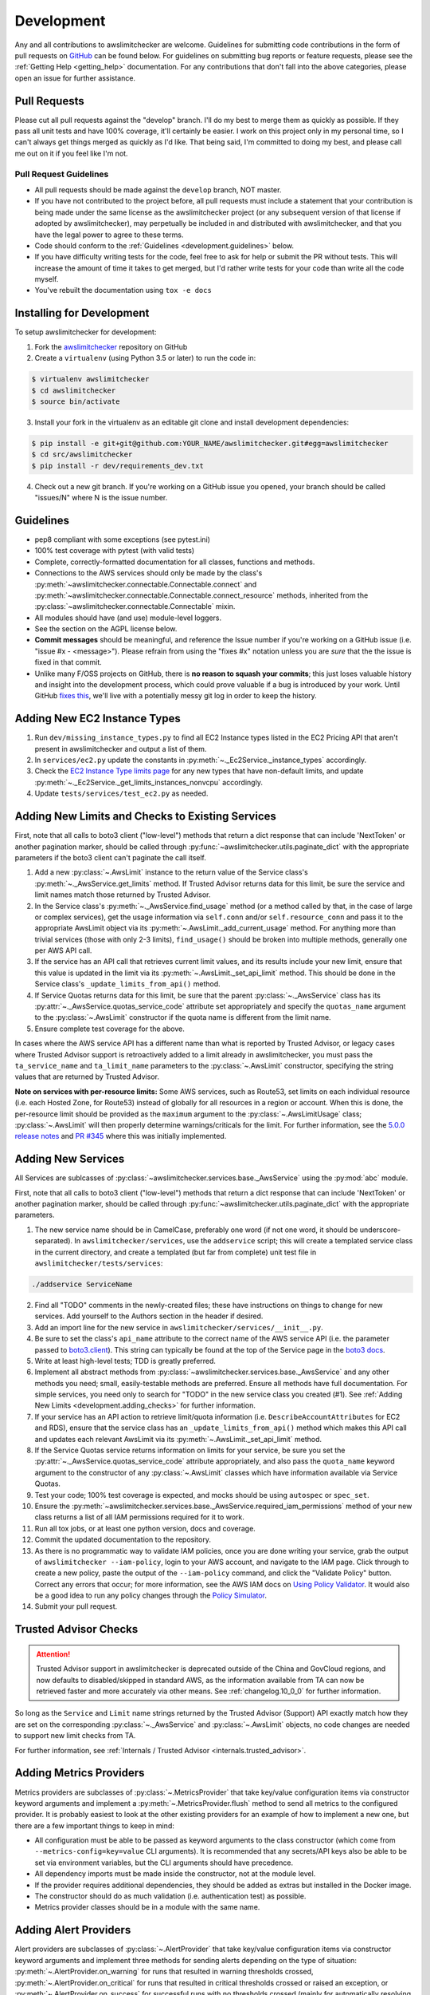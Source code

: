 .. _development:

Development
===========

Any and all contributions to awslimitchecker are welcome. Guidelines for submitting
code contributions in the form of pull requests on `GitHub <https://github.com/jantman/awslimitchecker>`_
can be found below. For guidelines on submitting bug reports or feature requests,
please see the :ref:`Getting Help <getting_help>` documentation.
For any contributions that don't fall into the above categories, please open an issue
for further assistance.

.. _development.pull_requests:

Pull Requests
-------------

.. NOTE: be sure to update .github/PULL_REQUEST_TEMPLATE.md when changing this

Please cut all pull requests against the "develop" branch. I'll do my best to merge them as
quickly as possible. If they pass all unit tests and have 100% coverage, it'll certainly be
easier. I work on this project only in my personal time, so I can't always get things merged
as quickly as I'd like. That being said, I'm committed to doing my best, and please call me
out on it if you feel like I'm not.

.. _development.pull_request_guidelines:

Pull Request Guidelines
+++++++++++++++++++++++

* All pull requests should be made against the ``develop`` branch, NOT master.
* If you have not contributed to the project before, all pull requests must include
  a statement that your contribution is being made under the same license as the
  awslimitchecker project (or any subsequent version of that license if adopted by
  awslimitchecker), may perpetually be included in and distributed with awslimitchecker,
  and that you have the legal power to agree to these terms.
* Code should conform to the :ref:`Guidelines <development.guidelines>` below.
* If you have difficulty writing tests for the code, feel free to ask for help or
  submit the PR without tests. This will increase the amount of time it takes to
  get merged, but I'd rather write tests for your code than write all the code myself.
* You've rebuilt the documentation using ``tox -e docs``

.. _development.installing:

Installing for Development
--------------------------

To setup awslimitchecker for development:

1. Fork the `awslimitchecker <https://github.com/jantman/awslimitchecker>`_ repository on GitHub

2. Create a ``virtualenv`` (using Python 3.5 or later) to run the code in:

.. code-block:: bash

    $ virtualenv awslimitchecker
    $ cd awslimitchecker
    $ source bin/activate

3. Install your fork in the virtualenv as an editable git clone and install development dependencies:

.. code-block:: bash

    $ pip install -e git+git@github.com:YOUR_NAME/awslimitchecker.git#egg=awslimitchecker
    $ cd src/awslimitchecker
    $ pip install -r dev/requirements_dev.txt

4. Check out a new git branch. If you're working on a GitHub issue you opened, your
   branch should be called "issues/N" where N is the issue number.

.. _development.guidelines:

Guidelines
----------

.. NOTE: be sure to update .github/PULL_REQUEST_TEMPLATE.md when changing this

* pep8 compliant with some exceptions (see pytest.ini)
* 100% test coverage with pytest (with valid tests)
* Complete, correctly-formatted documentation for all classes, functions and methods.
* Connections to the AWS services should only be made by the class's
  :py:meth:`~awslimitchecker.connectable.Connectable.connect` and
  :py:meth:`~awslimitchecker.connectable.Connectable.connect_resource` methods,
  inherited from the :py:class:`~awslimitchecker.connectable.Connectable`
  mixin.
* All modules should have (and use) module-level loggers.
* See the section on the AGPL license below.
* **Commit messages** should be meaningful, and reference the Issue number
  if you're working on a GitHub issue (i.e. "issue #x - <message>"). Please
  refrain from using the "fixes #x" notation unless you are *sure* that the
  the issue is fixed in that commit.
* Unlike many F/OSS projects on GitHub, there is **no reason to squash your commits**;
  this just loses valuable history and insight into the development process,
  which could prove valuable if a bug is introduced by your work. Until GitHub
  `fixes this <https://github.com/isaacs/github/issues/406>`_, we'll live with
  a potentially messy git log in order to keep the history.

.. _development.instance_types:

Adding New EC2 Instance Types
-----------------------------

1. Run ``dev/missing_instance_types.py`` to find all EC2 Instance types listed in
   the EC2 Pricing API that aren't present in awslimitchecker and output a list of them.
2. In ``services/ec2.py`` update the constants in :py:meth:`~._Ec2Service._instance_types` accordingly.
3. Check the `EC2 Instance Type limits page <https://aws.amazon.com/ec2/faqs/>`__
   for any new types that have non-default limits, and update :py:meth:`~._Ec2Service._get_limits_instances_nonvcpu` accordingly.
4. Update ``tests/services/test_ec2.py`` as needed.

.. _development.adding_checks:

Adding New Limits and Checks to Existing Services
-------------------------------------------------

First, note that all calls to boto3 client ("low-level") methods that return a dict response that can
include 'NextToken' or another pagination marker, should be called through
:py:func:`~awslimitchecker.utils.paginate_dict` with the appropriate parameters
if the boto3 client can't paginate the call itself.

1. Add a new :py:class:`~.AwsLimit` instance to the return value of the
   Service class's :py:meth:`~._AwsService.get_limits` method. If Trusted Advisor
   returns data for this limit, be sure the service and limit names match those
   returned by Trusted Advisor.
2. In the Service class's :py:meth:`~._AwsService.find_usage` method (or a method
   called by that, in the case of large or complex services), get the usage information
   via ``self.conn`` and/or ``self.resource_conn`` and pass it to the appropriate AwsLimit object via its
   :py:meth:`~.AwsLimit._add_current_usage` method. For anything more than trivial
   services (those with only 2-3 limits), ``find_usage()`` should be broken into
   multiple methods, generally one per AWS API call.
3. If the service has an API call that retrieves current limit values, and its results
   include your new limit, ensure that this value is updated in the limit via its
   :py:meth:`~.AwsLimit._set_api_limit` method. This should be done in the Service
   class's ``_update_limits_from_api()`` method.
4. If Service Quotas returns data for this limit, be sure that the parent
   :py:class:`~._AwsService` class has its :py:attr:`~._AwsService.quotas_service_code`
   attribute set appropriately and specify the ``quotas_name`` argument to the
   :py:class:`~.AwsLimit` constructor if the quota name is different from the limit name.
5. Ensure complete test coverage for the above.

In cases where the AWS service API has a different name than what is reported
by Trusted Advisor, or legacy cases where Trusted Advisor support is retroactively
added to a limit already in awslimitchecker, you must pass the
``ta_service_name`` and ``ta_limit_name`` parameters to the :py:class:`~.AwsLimit`
constructor, specifying the string values that are returned by Trusted Advisor.

**Note on services with per-resource limits:** Some AWS services, such as Route53,
set limits on each individual resource (i.e. each Hosted Zone, for Route53) instead
of globally for all resources in a region or account. When this is done, the per-resource
limit should be provided as the ``maximum`` argument to the :py:class:`~.AwsLimitUsage`
class; :py:class:`~.AwsLimit` will then properly determine warnings/criticals for the
limit. For further information, see the `5.0.0 release notes <https://github.com/jantman/awslimitchecker/releases/tag/5.0.0>`_
and `PR #345 <https://github.com/jantman/awslimitchecker/pull/345>`_ where this was initially implemented.

.. _development.adding_services:

Adding New Services
-------------------

All Services are sublcasses of :py:class:`~awslimitchecker.services.base._AwsService`
using the :py:mod:`abc` module.

First, note that all calls to boto3 client ("low-level") methods that return a dict response that can
include 'NextToken' or another pagination marker, should be called through
:py:func:`~awslimitchecker.utils.paginate_dict` with the appropriate parameters.

1. The new service name should be in CamelCase, preferably one word (if not one word, it should be underscore-separated).
   In ``awslimitchecker/services``, use the ``addservice`` script; this will create a templated service class in the
   current directory, and create a templated (but far from complete) unit test file in ``awslimitchecker/tests/services``:

.. code-block:: bash

   ./addservice ServiceName

2. Find all "TODO" comments in the newly-created files; these have instructions on things to change for new services.
   Add yourself to the Authors section in the header if desired.
3. Add an import line for the new service in ``awslimitchecker/services/__init__.py``.
4. Be sure to set the class's ``api_name`` attribute to the correct name of the
   AWS service API (i.e. the parameter passed to `boto3.client <https://boto3.readthedocs.org/en/latest/reference/core/boto3.html#boto3.client>`_). This string can
   typically be found at the top of the Service page in the `boto3 docs <http://boto3.readthedocs.org/en/latest/reference/services/index.html>`_.
5. Write at least high-level tests; TDD is greatly preferred.
6. Implement all abstract methods from :py:class:`~awslimitchecker.services.base._AwsService` and any other methods you need;
   small, easily-testable methods are preferred. Ensure all methods have full documentation. For simple services, you need only
   to search for "TODO" in the new service class you created (#1). See :ref:`Adding New Limits <development.adding_checks>` for further information.
7. If your service has an API action to retrieve limit/quota information (i.e. ``DescribeAccountAttributes`` for EC2 and RDS), ensure
   that the service class has an ``_update_limits_from_api()`` method which makes this API call and updates each relevant AwsLimit
   via its :py:meth:`~.AwsLimit._set_api_limit` method.
8. If the Service Quotas service returns information on limits for your service, be sure you set the :py:attr:`~._AwsService.quotas_service_code`
   attribute appropriately, and also pass the ``quota_name`` keyword argument to the constructor of any :py:class:`~.AwsLimit` classes
   which have information available via Service Quotas.
9. Test your code; 100% test coverage is expected, and mocks should be using ``autospec`` or ``spec_set``.
10. Ensure the :py:meth:`~awslimitchecker.services.base._AwsService.required_iam_permissions` method of your new class
    returns a list of all IAM permissions required for it to work.
11. Run all tox jobs, or at least one python version, docs and coverage.
12. Commit the updated documentation to the repository.
13. As there is no programmatic way to validate IAM policies, once you are done writing your service, grab the
    output of ``awslimitchecker --iam-policy``, login to your AWS account, and navigate to the IAM page.
    Click through to create a new policy, paste the output of the ``--iam-policy`` command, and click the
    "Validate Policy" button. Correct any errors that occur; for more information, see the AWS IAM docs on
    `Using Policy Validator <http://docs.aws.amazon.com/IAM/latest/UserGuide/access_policies_policy-validator.html>`_.
    It would also be a good idea to run any policy changes through the
    `Policy Simulator <http://docs.aws.amazon.com/IAM/latest/UserGuide/access_policies_testing-policies.html>`_.
14. Submit your pull request.

.. _development.adding_ta:

Trusted Advisor Checks
----------------------

.. attention::
   Trusted Advisor support in awslimitchecker is deprecated outside of the China and GovCloud regions, and now defaults to disabled/skipped in standard AWS, as the information available from TA can now be retrieved faster and more accurately via other means. See :ref:`changelog.10_0_0` for further information.

So long as the ``Service`` and ``Limit`` name strings returned by the Trusted Advisor (Support) API exactly match
how they are set on the corresponding :py:class:`~._AwsService` and :py:class:`~.AwsLimit` objects, no code changes
are needed to support new limit checks from TA.

For further information, see :ref:`Internals / Trusted Advisor <internals.trusted_advisor>`.

.. _development.metrics_providers:

Adding Metrics Providers
------------------------

Metrics providers are subclasses of :py:class:`~.MetricsProvider` that take key/value
configuration items via constructor keyword arguments and implement a
:py:meth:`~.MetricsProvider.flush` method to send all metrics to the configured provider.
It is probably easiest to look at the other existing providers for an example of how to
implement a new one, but there are a few important things to keep in mind:

* All configuration must be able to be passed as keyword arguments to the class
  constructor (which come from ``--metrics-config=key=value`` CLI arguments).
  It is recommended that any secrets/API keys also be able to be set via
  environment variables, but the CLI arguments should have precedence.
* All dependency imports must be made inside the constructor, not at the module
  level.
* If the provider requires additional dependencies, they should be added as
  extras but installed in the Docker image.
* The constructor should do as much validation (i.e. authentication test) as
  possible.
* Metrics provider classes should be in a module with the same name.

.. _development.alert_providers:

Adding Alert Providers
------------------------

Alert providers are subclasses of :py:class:`~.AlertProvider` that take key/value
configuration items via constructor keyword arguments and implement three methods
for sending alerts depending on the type of situation: :py:meth:`~.AlertProvider.on_warning`
for runs that resulted in warning thresholds crossed, :py:meth:`~.AlertProvider.on_critical`
for runs that resulted in critical thresholds crossed or raised an exception, or
:py:meth:`~.AlertProvider.on_success` for successful runs with no thresholds crossed
(mainly for automatically resolving incidents, when supported).
It is probably easiest to look at the other existing providers for an example of how to
implement a new one, but there are a few important things to keep in mind:

* All configuration must be able to be passed as keyword arguments to the class
  constructor (which come from ``--alert-config=key=value`` CLI arguments).
  It is recommended that any secrets/API keys also be able to be set via
  environment variables, but the CLI arguments should have precedence.
* All dependency imports must be made inside the constructor, not at the module
  level.
* If the provider requires additional dependencies, they should be added as
  extras but installed in the Docker image.
* The constructor should do as much validation (i.e. authentication test) as
  possible.
* Alert provider classes should be in a module with the same name.

.. _development.tests:

Unit Testing
------------

Testing is done via `pytest <http://pytest.org/en/latest/>`_, driven by `tox <https://tox.readthedocs.org/>`_.

* testing is as simple as:

  * ``pip install tox==2.7.0``
  * ``tox``

* If you want to see code coverage: ``tox -e cov``

  * this produces two coverage reports - a summary on STDOUT and a full report in the ``htmlcov/`` directory

* If you want to pass additional arguments to pytest, add them to the tox command line after "--". i.e., for verbose pytext output on py27 tests: ``tox -e py27 -- -v``

Note that while boto currently doesn't have python3 support, we still run tests against py3 to ensure that this package
is ready for it when boto is.


.. _development.integration_tests:

Integration Testing
-------------------

Integration tests are automatically run in TravisCI for all **non-pull request**
branches. You can run them manually from your local machine using:

.. code-block:: console

    tox -r -e integration,integration3

These tests simply run ``awslimitchecker``'s CLI script for both usage and limits, for all services and each service individually. Note that this covers a very small amount of the code, as the account that I use for integration tests has virtually no resources in it.

If integration tests fail, check the required IAM permissions. The IAM user for Travis integration tests is configured via Terraform, which must be re-run after policy changes.

.. _development.docs:

Building Docs
-------------
Much like the test suite, documentation is build using tox:

.. code-block:: bash

    $ tox -e docs

Output will be in the ``docs/build/html`` directory under the project root.

.. _development.docker:

Building the Docker Image
-------------------------

The Docker image is normally built by TravisCI (for testing) and Docker Hub
Automated Builds (for the release). To build locally, run ``tox -e docker``.

.. _development.agpl:

AGPL License
------------

awslimitchecker is licensed under the `GNU Affero General Public License, version 3 or later <http://www.gnu.org/licenses/agpl.html>`_.

Pursuant to Sections `5(b) <http://www.gnu.org/licenses/agpl-3.0.en.html#section5>`_
and `13 <http://www.gnu.org/licenses/agpl-3.0.en.html#section13>`_ of the license,
all users of awslimitchecker - including those interacting with it remotely over
a network - have a right to obtain the exact, unmodified running source code. We
have done as much as possible to make this transparent to developers, with no additional
work needed. See the guidelines below for information.

* If you're simply *running* awslimitchecker via the command line, there's nothing to worry about;
  just use it like any other software.
* If you're using awslimitchecker in your own software in a way that allows users to interact with it over the network (i.e. in your
  deployment or monitoring systems), but not modifying it, you also don't need to do anything special; awslimitchecker will log a
  WARNING-level message indicating where the source code of the currently-running version can be obtained. So long as you've installed
  awslimitchecker via Python's packaging system (i.e. with ``pip``), its current version and source will be automatically detected. This
  suffices for the AGPL source code offer provision, so long as it's displayed to users and the currently-running source is unmodified.
* If you wish to modify the source code of awslimitchecker, you need to do is ensure that :py:meth:`~awslimitchecker.version._get_version_info`
  always returns correct and accurate information (a publicly-accessible URL to the exact version of the running source code, and a version number).
  If you install your modified version directly from an editable (i.e. ``pip install -e``), publicly-accessible Git repository, and ensure
  that changes are available in the repository before they are present in the code running for your users, this should be automatically
  detected by awslimitchecker and the correct URL provided. It is strongly recommended that any such repository is a fork of the
  project's original GitHub repository. It is solely your responsibility to ensure that the URL and version information presented
  to users is accurate and reflects source code identical to what is running.
* If you're distributing awslimitchecker with modifications or as part of your own software (as opposed to simply an
  editable requirement that gets installed with pip), please read the license and ensure that you comply with its terms.
* If you are running awslimitchecker as part of a hosted service that users somehow interact with, please
  ensure that the source code URL and version is correct and visible in the output given to users.

.. _development.issues_and_prs:

Handling Issues and PRs
-----------------------

.. NOTE: be sure to update .github/PULL_REQUEST_TEMPLATE.md when changing this

All PRs and new work should be based off of the ``develop`` branch.

PRs can be merged if they look good, and ``CHANGES.rst`` updated after the merge.

For issues:

1. Cut a ``issues/number`` branch off of ``develop``.
2. Work the issue, come up with a fix. Commit early and often, and mention "issue #x - <message>" in your commit messages.
3. When you believe you have a working fix, build docs (``tox -e docs``) and push to origin. Ensure all Travis tests pass.
4. Ensure that coverage has increased or stayed the same.
5. Update ``CHANGES.rst`` for the fix; commit this with a message like "fixes #x - <message>" and push to origin.
6. Open a new pull request **against the develop branch** for this change; once all tests pass, merge it to develop.
7. Assign the "unreleased fix" label to the issue. It should be closed automatically when develop is merged to master for
   a release, but this lets us track which issues have unreleased fixes.

.. _development.versioning_policy:

Versioning Policy
-----------------

As of version 1.0.0, awslimitchecker strives to follow `semver 2.0.0 <http://semver.org/>`_ for versioning, with some specific clarifications:

* Major version bumps (backwards-incompatible changes):

  * Any additional required IAM permissions, beyond the minimum policy from the last major version.
  * Renaming (any change to the case-sensitive strings) any existing services or limits.
  * Changing the signatures or argument types of any public methods.
  * Any changes to direct dependencies or direct dependency version requirements.
  * Any changes that would cause the documented usage examples (Python or CLI) to cease functioning.

* Minor version bumps (backwards-compatible feature additions and changes):

  * Adding new limits or services that don't require any IAM policy changes.
  * New functionality that doesn't change existing APIs or CLI arguments.

* Patch version bumps:

  * Bug fixes
  * Documentation, development/support tooling, or anything else that isn't user-executed code.

This means that after 1.0.0, major version numbers will likely increase rather quickly.

.. _development.release_checklist:

Release Checklist
-----------------

To perform a release, run ``dev/release.py``.
